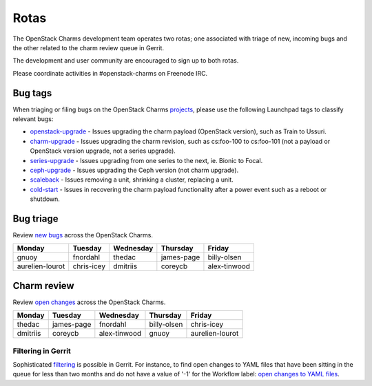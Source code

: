 .. _rotas:

Rotas
=====

The OpenStack Charms development team operates two rotas; one associated
with triage of new, incoming bugs and the other related to the charm
review queue in Gerrit.

The development and user community are encouraged to sign up to both rotas.

Please coordinate activities in #openstack-charms on Freenode IRC.


Bug tags
++++++++

When triaging or filing bugs on the OpenStack Charms `projects`_, please use
the following Launchpad tags to classify relevant bugs:

* `openstack-upgrade`_ - Issues upgrading the charm payload (OpenStack
  version), such as Train to Ussuri.
* `charm-upgrade`_ - Issues upgrading the charm revision, such as cs:foo-100
  to cs:foo-101 (not a payload or OpenStack version upgrade, not a series
  upgrade).
* `series-upgrade`_ - Issues upgrading from one series to the next, ie. Bionic
  to Focal.
* `ceph-upgrade`_ - Issues upgrading the Ceph version (not charm upgrade).
* `scaleback`_ - Issues removing a unit, shrinking a cluster, replacing a unit.
* `cold-start`_ - Issues in recovering the charm payload functionality after a
  power event such as a reboot or shutdown.

Bug triage
++++++++++

Review `new bugs`_ across the OpenStack Charms.

+-----------------+------------+-----------+------------+--------------+
| Monday          |  Tuesday   | Wednesday | Thursday   | Friday       |
+=================+============+===========+============+==============+
| gnuoy           |  fnordahl  |  thedac   | james-page | billy-olsen  |
+-----------------+------------+-----------+------------+--------------+
| aurelien-lourot | chris-icey | dmitriis  | coreycb    | alex-tinwood |
+-----------------+------------+-----------+------------+--------------+

Charm review
++++++++++++

Review `open changes`_ across the OpenStack Charms.

+----------+------------+--------------+-------------+-----------------+
| Monday   | Tuesday    | Wednesday    | Thursday    |  Friday         |
+==========+============+==============+=============+=================+
| thedac   | james-page | fnordahl     | billy-olsen | chris-icey      |
+----------+------------+--------------+-------------+-----------------+
| dmitriis | coreycb    | alex-tinwood | gnuoy       | aurelien-lourot |
+----------+------------+--------------+-------------+-----------------+

Filtering in Gerrit
~~~~~~~~~~~~~~~~~~~

Sophisticated `filtering`_ is possible in Gerrit. For instance, to find open
changes to YAML files that have been sitting in the queue for less than two
months and do not have a value of '-1' for the Workflow label: `open changes to
YAML files`_.

.. LINKS
.. _`new bugs`: https://bugs.launchpad.net/openstack-charms/+bugs?search=Search&field.status=New&orderby=-id&start=0
.. _`open changes`: https://review.opendev.org/q/project:%22%255Eopenstack/charm.*%22+status:open
.. _`filtering`: https://review.opendev.org/Documentation/user-search.html
.. _`open changes to YAML files`: https://review.opendev.org/#/q/project:%22%255Eopenstack/charm-.*%22+status:open+file:%255E.*%255C.yaml+NOT+label:Workflow-1+NOT+age:2month
.. _`projects`: https://launchpad.net/openstack-charms
.. _`charm-upgrade`: https://bugs.launchpad.net/bugs/+bugs?field.tag=charm-upgrade
.. _`series-upgrade`: https://bugs.launchpad.net/bugs/+bugs?field.tag=series-upgrade
.. _`openstack-upgrade`: https://bugs.launchpad.net/bugs/+bugs?field.tag=openstack-upgrade
.. _`ceph-upgrade`: https://bugs.launchpad.net/bugs/+bugs?field.tag=ceph-upgrade
.. _`scaleback`: https://bugs.launchpad.net/bugs/+bugs?field.tag=scaleback
.. _`cold-start`: https://bugs.launchpad.net/bugs/+bugs?field.tag=cold-start
